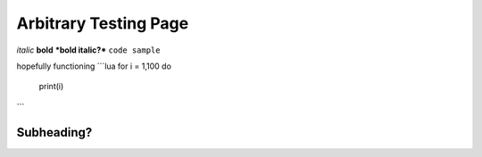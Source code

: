 Arbitrary Testing Page
======================


*italic*
**bold**
***bold italic?***
``code sample``

hopefully functioning
```lua
for i = 1,100 do
  print(i)
```

===========
Subheading?
===========
